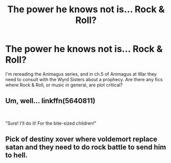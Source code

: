 #+TITLE: The power he knows not is... Rock & Roll?

* The power he knows not is... Rock & Roll?
:PROPERTIES:
:Author: Solo_is_my_copliot
:Score: 5
:DateUnix: 1556042954.0
:DateShort: 2019-Apr-23
:END:
I'm rereading the Animagus series, and in ch.5 of Animagus at War they need to consult with the Wyrd Sisters about a prophecy. Are there any fics where Rock & Roll, or music in general, are plot critical?


** Um, well... linkffn(5640811)

​

"Sure! I'll do it! For the bite-sized children!"
:PROPERTIES:
:Author: BaldBombshell
:Score: 2
:DateUnix: 1556066658.0
:DateShort: 2019-Apr-24
:END:


** Pick of destiny xover where voldemort replace satan and they need to do rock battle to send him to hell.
:PROPERTIES:
:Author: Archimand
:Score: 2
:DateUnix: 1556100318.0
:DateShort: 2019-Apr-24
:END:
